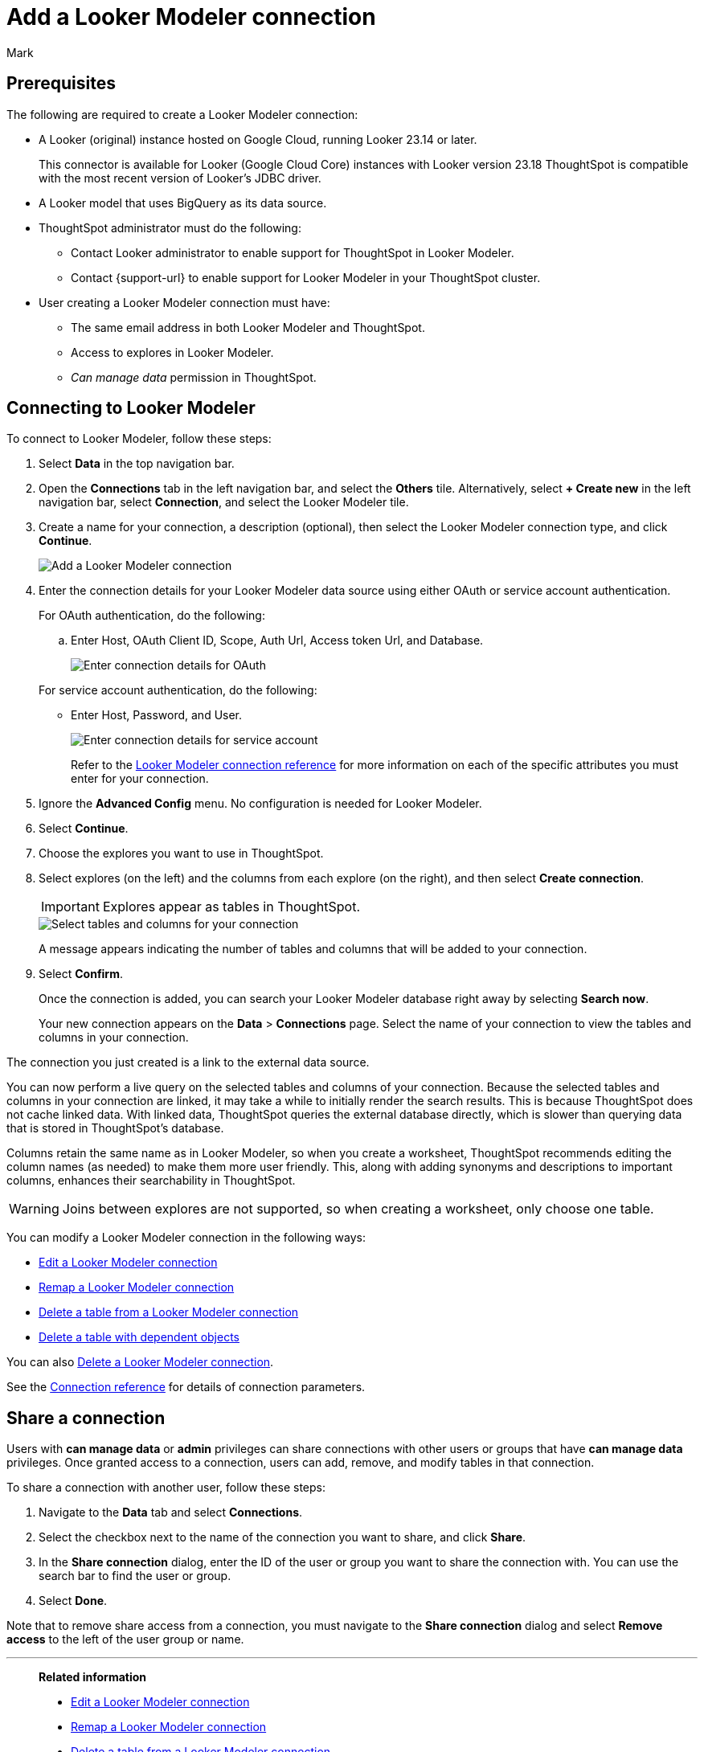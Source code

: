 = Add a {connection} connection
:last_updated: 11/13/2023
:author: Mark
:linkattrs:
:page-layout: default-cloud
:page-aliases:
:experimental:
:connection: Looker Modeler
:description: Learn how to add a Looker Modeler connection.
:jira: SCAL-161198

== Prerequisites

The following are required to create a {connection} connection:

- A Looker (original) instance hosted on Google Cloud, running Looker 23.14 or later.
+
This connector is available for Looker (Google Cloud Core) instances with Looker version 23.18
ThoughtSpot is compatible with the most recent version of Looker’s JDBC driver.
- A Looker model that uses BigQuery as its data source.
- ThoughtSpot administrator must do the following:
* Contact Looker administrator to enable support for ThoughtSpot in {connection}.
* Contact {support-url} to enable support for {connection} in your ThoughtSpot cluster.
- User creating a {connection} connection must have:
* The same email address in both {connection} and ThoughtSpot.
* Access to explores in {connection}.
* _Can manage data_ permission in ThoughtSpot.

== Connecting to {connection}

To connect to {connection}, follow these steps:

. Select *Data* in the top navigation bar.
. Open the *Connections* tab in the left navigation bar, and select the *Others* tile. Alternatively, select *+ Create new* in the left navigation bar, select *Connection*, and select the {connection} tile.
+
// ![Click "+ Add connection"]({{ site.baseurl }}/images/redshift-addconnection.png "Click "+ add connection"")
+
// ![]({{ site.baseurl }}/images/new-connection.png "New db connect")
. Create a name for your connection, a description (optional), then select the {connection} connection type, and click *Continue*.
+
image::looker-connectiontype.png[Add a {connection} connection]

. Enter the connection details for your {connection} data source using either OAuth or service account authentication.
+
For OAuth authentication, do the following:

.. Enter Host, OAuth Client ID, Scope, Auth Url, Access token Url, and Database.
+
image::looker-oauth.png[Enter connection details for OAuth]

+
For service account authentication, do the following:

** Enter Host, Password, and User.
+
image::looker-service.png[Enter connection details for service account]
+
Refer to the xref:connections-looker-reference.adoc[{connection} connection reference] for more information on each of the specific attributes you must enter for your connection.
. Ignore the *Advanced Config* menu. No configuration is needed for {connection}.

. Select *Continue*.
. Choose the explores you want to use in ThoughtSpot.
. Select explores (on the left) and the columns from each explore (on the right), and then select *Create connection*.
+
IMPORTANT: Explores appear as tables in ThoughtSpot.
+
image::snowflake-selecttables.png[Select tables and columns for your connection]
// ![Select tables and columns for your connection]({{ site.baseurl }}/images/Trino-selecttables.png "Select tables and columns for your connection")
+
A message appears indicating the number of tables and columns that will be added to your connection.

. Select *Confirm*.
+
Once the connection is added, you can search your {connection} database right away by selecting *Search now*.
// +
// image::starburst-connectioncreated.png[The "Connection created" screen]
+
Your new connection appears on the *Data* > *Connections* page.
Select the name of your connection to view the tables and columns in your connection.

The connection you just created is a link to the external data source.

You can now perform a live query on the selected tables and columns of your connection.
Because the selected tables and columns in your connection are linked, it may take a while to initially render the search results.
This is because ThoughtSpot does not cache linked data.
With linked data, ThoughtSpot queries the external database directly, which is slower than querying data that is stored in ThoughtSpot's database.

Columns retain the same name as in {connection}, so when you create a worksheet, ThoughtSpot recommends editing the column names (as needed) to make them more user friendly. This, along with adding synonyms and descriptions to important columns, enhances their searchability in ThoughtSpot.

WARNING: Joins between explores are not supported, so when creating a worksheet, only choose one table.

You can modify a {connection} connection in the following ways:

* xref:connections-looker-edit.adoc[Edit a {connection} connection]
* xref:connections-looker-remap.adoc[Remap a {connection} connection]
* xref:connections-looker-delete-table.adoc[Delete a table from a {connection} connection]
* xref:connections-looker-delete-table-dependencies.adoc[Delete a table with dependent objects]

You can also xref:connections-mysql-delete.adoc[Delete a {connection} connection].

See the xref:connections-mysql-reference.adoc[Connection reference] for details of connection parameters.

== Share a connection

Users with *can manage data* or *admin* privileges can share connections with other users or groups that have *can manage data* privileges. Once granted access to a connection, users can add, remove, and modify tables in that connection.

To share a connection with another user, follow these steps:

. Navigate to the *Data* tab and select *Connections*.

. Select the checkbox next to the name of the connection you want to share, and click *Share*.

. In the *Share connection* dialog, enter the ID of the user or group you want to share the connection with. You can use the search bar to find the user or group.

. Select *Done*.

Note that to remove share access from a connection, you must navigate to the *Share connection* dialog and select *Remove access* to the left of the user group or name.

'''
> **Related information**
>
> * xref:connections-looker-edit.adoc[Edit a {connection} connection]
> * xref:connections-looker-remap.adoc[Remap a {connection} connection]
> * xref:connections-looker-delete-table.adoc[Delete a table from a {connection} connection]
> * xref:connections-looker-delete-table-dependencies.adoc[Delete a table with dependent objects]
> * xref:connections-looker-delete.adoc[Delete a {connection} connection]
> * xref:connections-looker-reference.adoc[Connection reference for {connection}]
> * xref:connections-looker-passthrough.adoc[]